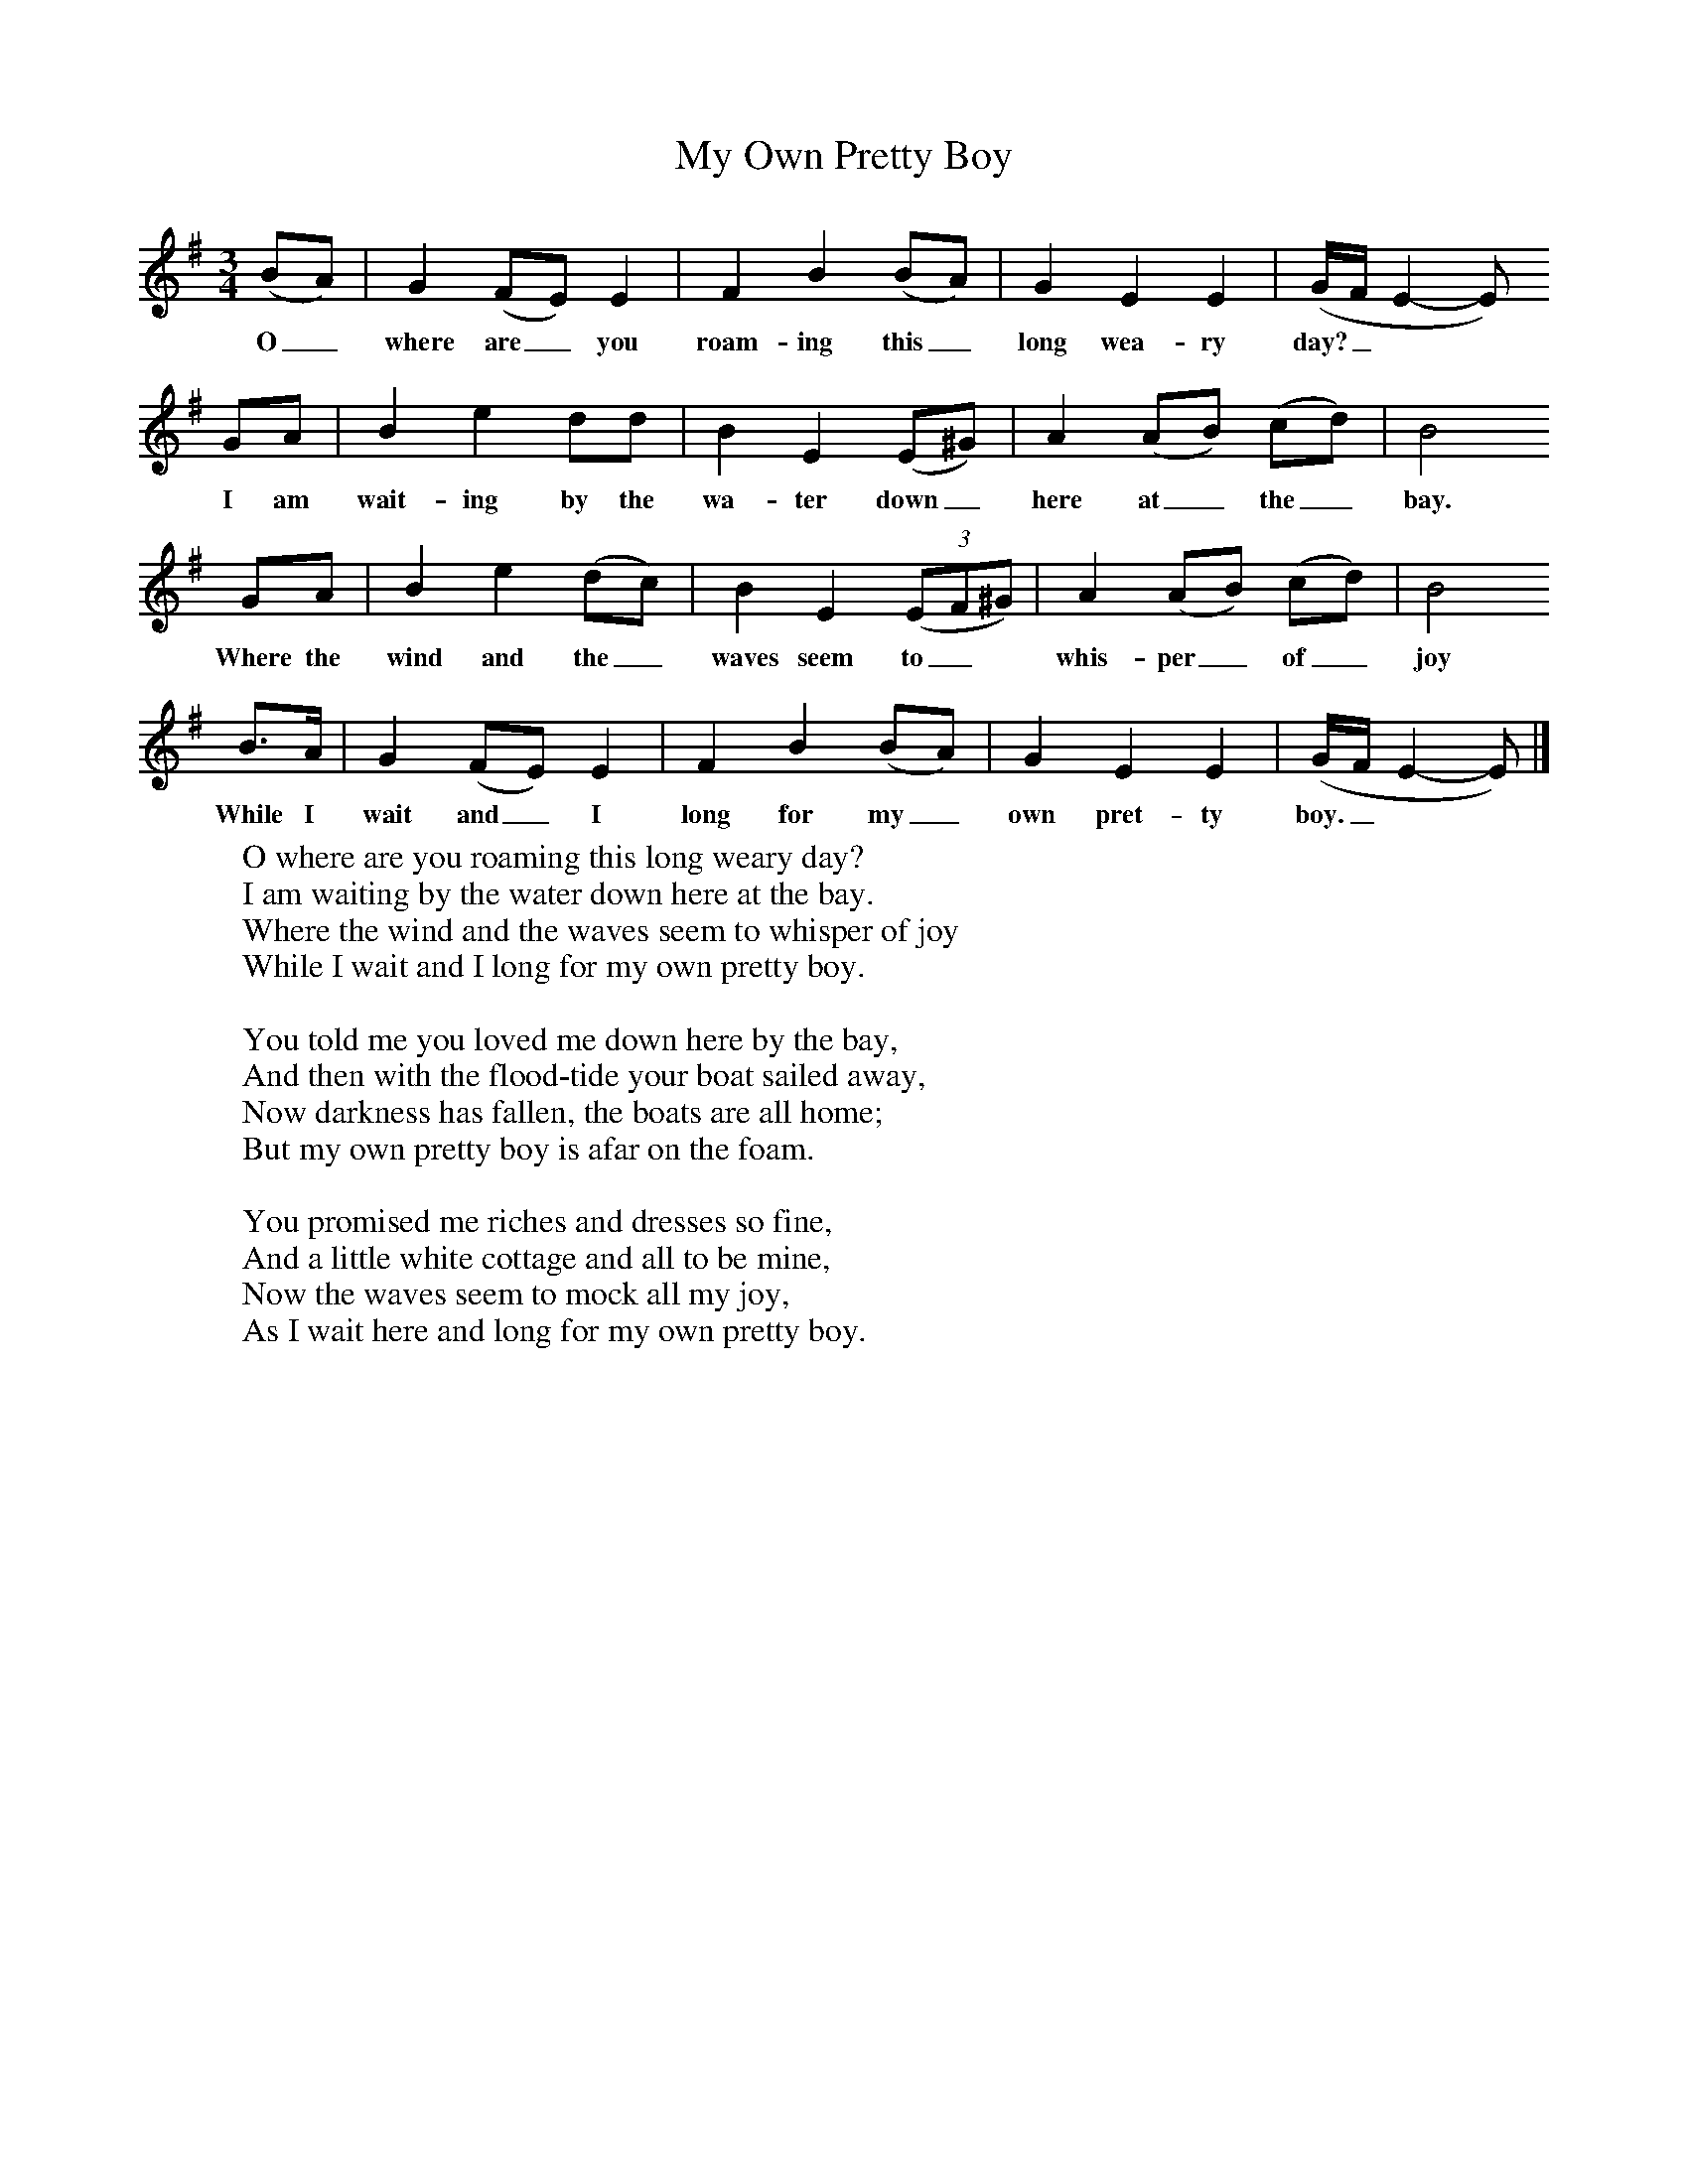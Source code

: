 X:1
T:My Own Pretty Boy
B:Singing Together, Spring 1968, BBC Publications
F:http://www.folkinfo.org/songs
M:3/4     %Meter
L:1/8     %
K:G
(BA) |G2 (FE) E2 |F2 B2 (BA) |G2 E2 E2 | (G/F/E2-E)
w:O_ where are_ you roam-ing this_ long wea-ry day?_**
GA |B2 e2 dd |B2 E2 (E^G) |A2 (AB) (cd) | B4
w: I am wait-ing by the wa-ter down_ here at_ the_ bay.
GA |B2 e2 (dc) |B2 E2 ((3:2EF^G) |A2 (AB) (cd) | B4
w: Where the wind and the_ waves seem to_* whis-per_ of_ joy
B3/2A/ |G2 (FE) E2 |F2 B2 (BA) |G2 E2 E2 | (G/F/E2-E)  |]
w:While I wait and_ I long for my_ own pret-ty boy. _**
W:O where are you roaming this long weary day?
W:I am waiting by the water down here at the bay.
W:Where the wind and the waves seem to whisper of joy
W:While I wait and I long for my own pretty boy.
W:
W:You told me you loved me down here by the bay,
W:And then with the flood-tide your boat sailed away,
W:Now darkness has fallen, the boats are all home;
W:But my own pretty boy is afar on the foam.
W:
W:You promised me riches and dresses so fine,
W:And a little white cottage and all to be mine,
W:Now the waves seem to mock all my joy,
W:As I wait here and long for my own pretty boy.
